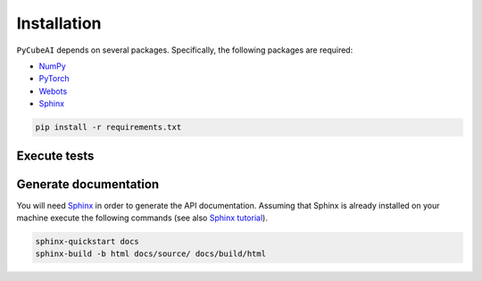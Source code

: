 Installation
============

``PyCubeAI``  depends on several packages. Specifically, the following packages are required:

- `NumPy <https://numpy.org/>`_
- `PyTorch <https://pytorch.org/>`_
- `Webots <https://cyberbotics.com/#cyberbotics>`_
- `Sphinx <https://www.sphinx-doc.org/en/master/>`_



.. code-block:: console

	pip install -r requirements.txt
	
Execute tests
-------------

Generate documentation
----------------------

You will need `Sphinx <https://www.sphinx-doc.org/en/master/>`_ in order to generate the API documentation. Assuming that Sphinx is already installed
on your machine execute the following commands (see also `Sphinx tutorial <https://www.sphinx-doc.org/en/master/tutorial/index.html>`_). 

.. code-block:: console

	sphinx-quickstart docs
	sphinx-build -b html docs/source/ docs/build/html



